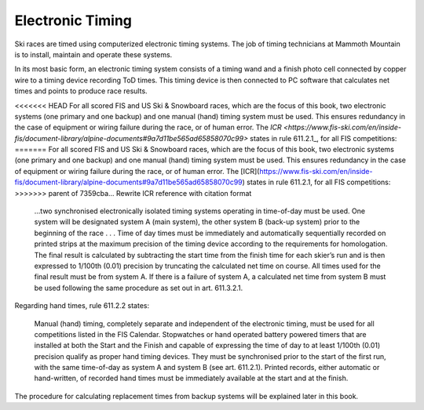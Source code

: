 Electronic Timing
=================
Ski races are timed using computerized electronic timing systems. The job of timing technicians at Mammoth Mountain is to install, maintain and operate these systems.

In its most basic form, an electronic timing system consists of a timing wand and a finish photo cell connected by copper wire to a timing device recording ToD times. This timing device is then connected to PC software that calculates net times and points to produce race results.

.. image:: ../img/basic-wiring-diagram.jpg
	:align: center

<<<<<<< HEAD
For all scored FIS and US Ski & Snowboard races, which are the focus of this book, two electronic systems (one primary and one backup) and one manual (hand) timing system must be used. This ensures redundancy in the case of equipment or wiring failure during the race, or of human error. The `ICR <https://www.fis-ski.com/en/inside-fis/document-library/alpine-documents#9a7d11be565ad65858070c99>` states in rule 611.2.1_, for all FIS competitions:
=======
For all scored FIS and US Ski & Snowboard races, which are the focus of this book, two electronic systems (one primary and one backup) and one manual (hand) timing system must be used. This ensures redundancy in the case of equipment or wiring failure during the race, or of human error. The [ICR](https://www.fis-ski.com/en/inside-fis/document-library/alpine-documents#9a7d11be565ad65858070c99) states in rule 611.2.1, for all FIS competitions:
>>>>>>> parent of 7359cba... Rewrite ICR reference with citation format

	...two synchronised electronically isolated timing systems operating in time-of-day must be used. One system will be designated system A (main system), the other system B (back-up system) prior to the beginning of the race . . . Time of day times must be immediately and automatically sequentially recorded on printed strips at the maximum precision of the timing device according to the requirements for homologation. The final result is calculated by subtracting the start time from the finish time for each skier’s run and is then expressed to 1/100th (0.01) precision by truncating the calculated net time on course. All times used for the final result must be from system A. If there is a failure of system A, a calculated net time from system B must be used following the same procedure as set out in art. 611.3.2.1.

.. image:: ../img/level-3-wiring-diagram.jpg
	:align: center

Regarding hand times, rule 611.2.2 states:

	Manual (hand) timing, completely separate and independent of the electronic timing, must be used for all competitions listed in the FIS Calendar. Stopwatches or hand operated battery powered timers that are installed at both the Start and the Finish and capable of expressing the time of day to at least 1/100th (0.01) precision qualify as proper hand timing devices. They must be synchronised prior to the start of the first run, with the same time-of-day as system A and system B (see art. 611.2.1). Printed records, either automatic or hand-written, of recorded hand times must be immediately available at the start and at the finish.

The procedure for calculating replacement times from backup systems will be explained later in this book.
